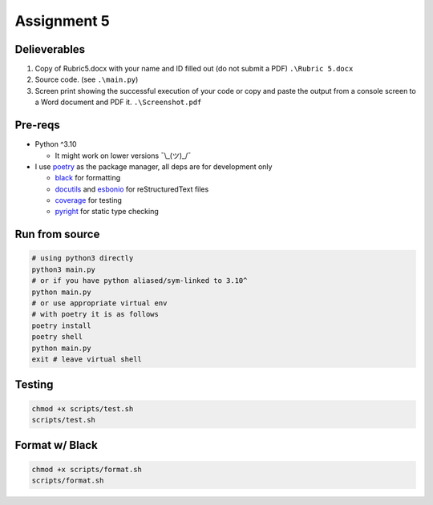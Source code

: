 ============
Assignment 5
============

Delieverables
=============

1. Copy of Rubric5.docx with your name and ID filled out (do not submit a PDF) ``.\Rubric 5.docx``
2. Source code. (see ``.\main.py``)
3. Screen print showing the successful execution of your code or copy and paste the output from a console screen to a Word document and PDF it. ``.\Screenshot.pdf``

Pre-reqs
========
* Python ^3.10

  * It might work on lower versions ¯\\_(ツ)_/¯

* I use `poetry`_ as the package manager, all deps are for development only


  * `black`_ for formatting
  * `docutils`_ and `esbonio`_ for reStructuredText files
  * `coverage`_ for testing
  * `pyright`_ for static type checking

.. _poetry: https://github.com/python-poetry/poetry
.. _black: https://github.com/psf/black
.. _docutils: https://docutils.sourceforge.io/
.. _esbonio: https://github.com/swyddfa/esbonio
.. _coverage: https://github.com/nedbat/coveragepy
.. _pyright: https://github.com/microsoft/pyright

Run from source
===============
..  code-block:: shell

  # using python3 directly
  python3 main.py
  # or if you have python aliased/sym-linked to 3.10^
  python main.py
  # or use appropriate virtual env
  # with poetry it is as follows
  poetry install
  poetry shell
  python main.py
  exit # leave virtual shell

Testing
=======
..  code-block:: shell

  chmod +x scripts/test.sh
  scripts/test.sh

Format w/ Black
===============
..  code-block:: shell

  chmod +x scripts/format.sh
  scripts/format.sh
